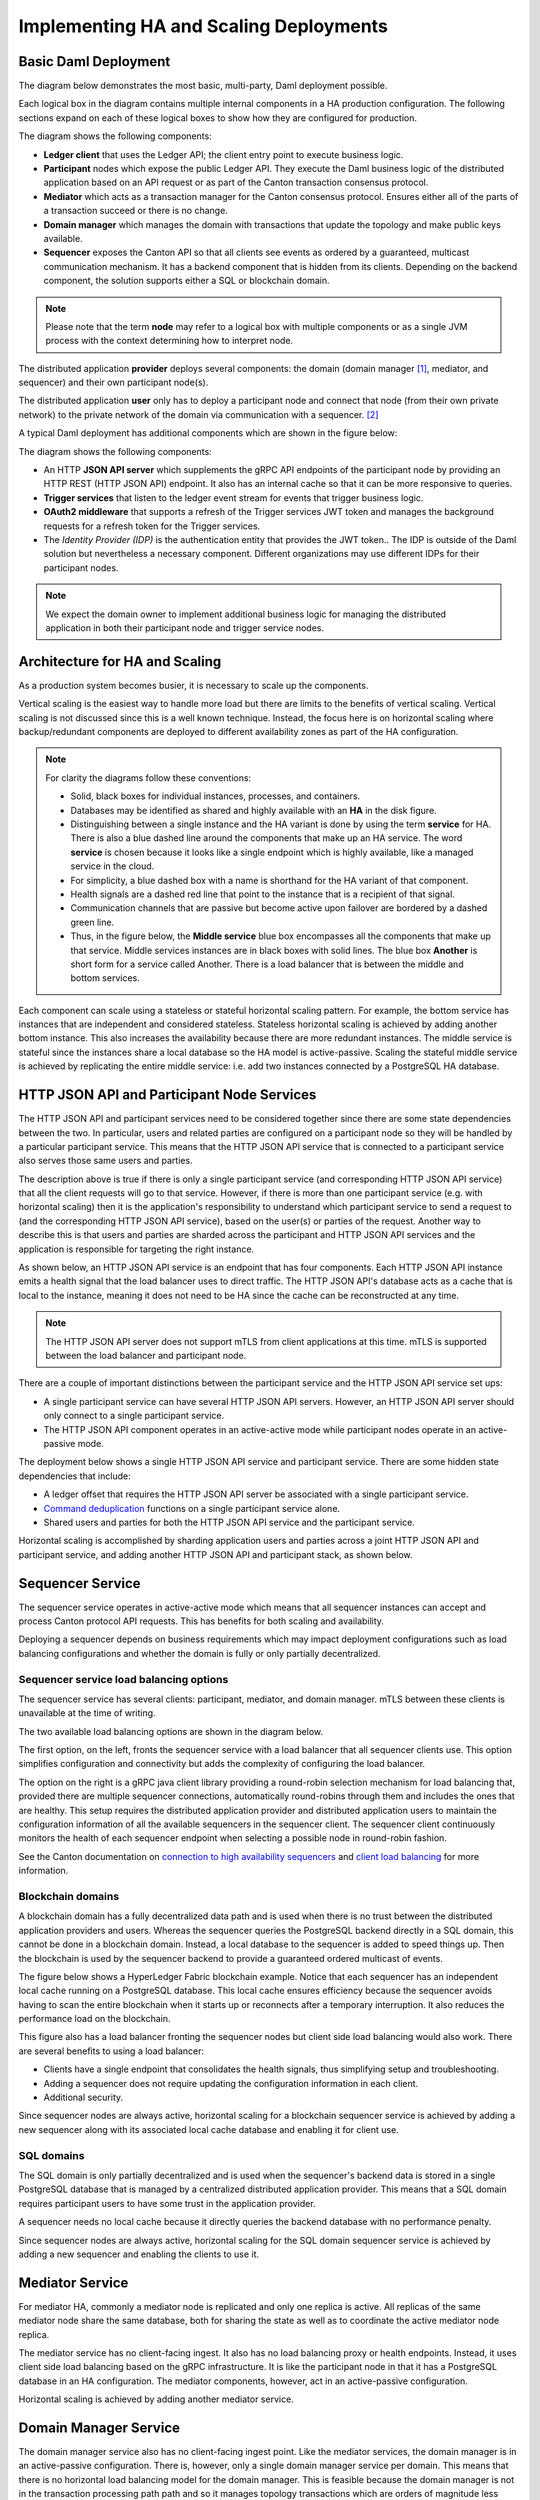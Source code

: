 .. Copyright (c) 2023 Digital Asset (Switzerland) GmbH and/or its affiliates. All rights reserved.
.. SPDX-License-Identifier: Apache-2.0

Implementing HA and Scaling Deployments
#######################################

.. BLOCKED
.. https://docs.daml.com/canton/architecture/ha/domain.html -> in this section, subsection Domain, edited.
.. https://docs.daml.com/canton/architecture/ha/participant.html -> in this section, subsection Participant Node, edited.

Basic Daml Deployment
*********************

The diagram below demonstrates the most basic, multi-party, Daml deployment possible. 

Each logical box in the diagram contains multiple internal components in a HA production configuration. The following sections expand on each of these logical boxes to show how they are configured for production.  

.. https://lucid.app/lucidchart/d3a7916c-acaa-419d-b7ef-9fcaaa040447/edit?invitationId=inv_b7a43920-f4af-4da9-88fc-5985f8083c95&page=0_0#
.. image:: daml-deployment-solution-1.png
   :align: center
   :width: 80%

The diagram shows the following components:

* **Ledger client** that uses the Ledger API; the client entry point to execute business logic. 
* **Participant** nodes which expose the public Ledger API. They execute the Daml business logic of the distributed application based on an API request or as part of the Canton transaction consensus protocol.
* **Mediator** which acts as a transaction manager for the Canton consensus protocol. Ensures either all of the parts of a transaction succeed or there is no change.
* **Domain manager** which manages the domain with transactions that update the topology and make public keys available.
* **Sequencer** exposes the Canton API so that all clients see events as ordered by a guaranteed, multicast communication mechanism. It has a backend component that is hidden from its clients. Depending on the backend component, the solution supports either a SQL or blockchain domain.

.. NOTE::
    Please note that the term **node** may refer to a logical box with multiple components or as a single JVM process with the context determining how to interpret node.


The distributed application **provider** deploys several components: the domain (domain manager [#f1]_, mediator, and sequencer) and their own participant node(s). 

The distributed application **user** only has to deploy a participant node and connect that node (from their own private network) to the private network of the domain via communication with a sequencer. [#f2]_

A typical Daml deployment has additional components which are shown in the figure below:

.. https://lucid.app/lucidchart/d3a7916c-acaa-419d-b7ef-9fcaaa040447/edit?invitationId=inv_b7a43920-f4af-4da9-88fc-5985f8083c95&page=0_0#
.. image:: daml-deployment-solution-2.png
   :align: center
   :width: 80%

The diagram shows the following components:

* An HTTP **JSON API server** which supplements the gRPC API endpoints of the participant node by providing an HTTP REST (HTTP JSON API) endpoint. It also has an internal cache so that it can be more responsive to queries.
* **Trigger services** that listen to the ledger event stream for events that trigger business logic.
* **OAuth2 middleware** that supports a refresh of the Trigger services JWT token and manages the background requests for a refresh token for the Trigger services.
* The *Identity Provider (IDP)* is the authentication entity that provides the JWT token.. The IDP is outside of the Daml solution but nevertheless a necessary component. Different organizations may use different IDPs for their participant nodes.

.. NOTE::
    We expect the domain owner to implement additional business logic for managing the distributed application in both their participant node and trigger service nodes. 

Architecture for HA and Scaling
*******************************

As a production system becomes busier, it is necessary to scale up the components. 

Vertical scaling is the easiest way to handle more load but there are limits to the benefits of vertical scaling. Vertical scaling is not discussed since this is a well known technique. Instead, the focus here is on horizontal scaling where backup/redundant components are deployed to different availability zones as part of the HA configuration.

.. NOTE::
    For clarity the diagrams follow these conventions:

    * Solid, black boxes for individual instances, processes, and containers. 
    * Databases may be identified as shared and highly available with an **HA** in the disk figure.
    * Distinguishing between a single instance and the HA variant is done by using the term **service** for HA. There is also a blue dashed line around the components that make up an HA service. The word **service** is chosen because it looks like a single endpoint which is highly available, like a managed service in the cloud.
    * For simplicity, a blue dashed box with a name is shorthand for the HA variant of that component. 
    * Health signals are a dashed red line that point to the instance that is a recipient of that signal.
    * Communication channels that are passive but become active upon failover are bordered by a dashed green line.
    * Thus, in the figure below, the **Middle service** blue box encompasses all the components that make up that service. Middle services instances are in black boxes with solid lines. The blue box **Another** is short form for a service called Another. There is a load balancer that is between the middle and bottom services.

.. https://lucid.app/lucidchart/d3a7916c-acaa-419d-b7ef-9fcaaa040447/edit?invitationId=inv_b7a43920-f4af-4da9-88fc-5985f8083c95&page=0_0#
.. image:: implementing-1.png
   :align: center
   :width: 80%

Each component can scale using a stateless or stateful horizontal scaling pattern. For example, the bottom service has instances that are independent and considered stateless. Stateless horizontal scaling is achieved by adding another bottom instance. This also increases the availability because there are more redundant instances. The middle service is stateful since the instances share a local database so the HA model is active-passive. Scaling the stateful middle service is achieved by replicating the entire middle service: i.e. add two instances connected by a PostgreSQL HA database.   

HTTP JSON API and Participant Node Services
*******************************************

The HTTP JSON API and participant services need to be considered together since there are some state dependencies between the two. In particular, users and related parties are configured on a participant node so they will be handled by a particular participant service. This means that the HTTP JSON API service that is connected to a participant service also serves those same users and parties. 

The description above is true if there is only a single participant service (and corresponding HTTP JSON API service) that all the client requests will go to that service. However, if there is more than one participant service (e.g. with horizontal scaling) then it is the application's responsibility to understand which participant service to send a request to (and the corresponding HTTP JSON API service), based on the user(s) or parties of the request. Another way to describe this is that users and parties are sharded across the participant and HTTP JSON API services and the application is responsible for targeting the right instance.

As shown below, an HTTP JSON API service is an endpoint that has four components. Each HTTP JSON API instance emits a health signal that the load balancer uses to direct traffic. The HTTP JSON API's database acts as a cache that is local to the instance, meaning it does not need to be HA since the cache can be reconstructed at any time. 

.. NOTE::
    The HTTP JSON API server does not support mTLS from client applications at this time. mTLS is supported between the load balancer and participant node.

.. https://lucid.app/lucidchart/d3a7916c-acaa-419d-b7ef-9fcaaa040447/edit?invitationId=inv_b7a43920-f4af-4da9-88fc-5985f8083c95&page=0_0#
.. image:: implementing-2.png
   :align: center
   :width: 80%

There are a couple of important distinctions between the participant service and the HTTP JSON API service set ups: 

* A single participant service can have several HTTP JSON API servers. However, an HTTP JSON API server should only connect to a single participant service. 
* The HTTP JSON API component operates in an active-active mode while participant nodes operate in an active-passive mode. 

.. https://lucid.app/lucidchart/d3a7916c-acaa-419d-b7ef-9fcaaa040447/edit?invitationId=inv_b7a43920-f4af-4da9-88fc-5985f8083c95&page=0_0#
.. image:: implementing-3.png
   :align: center
   :width: 80%
     
The deployment below shows a single HTTP JSON API service and participant service. There are some hidden state dependencies that include:

* A ledger offset that requires the HTTP JSON API server be associated with a single participant service. 
* `Command deduplication <../../../app-dev/command-deduplication.html>`__ functions on a single participant service alone.
* Shared users and parties for both the HTTP JSON API service and the participant service.

.. https://lucid.app/lucidchart/d3a7916c-acaa-419d-b7ef-9fcaaa040447/edit?invitationId=inv_b7a43920-f4af-4da9-88fc-5985f8083c95&page=0_0#
.. image:: implementing-4.png
   :align: center
   :width: 80%

Horizontal scaling is accomplished by sharding application users and parties across a joint HTTP JSON API and participant service, and adding another HTTP JSON API and participant stack, as shown below.

.. https://lucid.app/lucidchart/d3a7916c-acaa-419d-b7ef-9fcaaa040447/edit?invitationId=inv_b7a43920-f4af-4da9-88fc-5985f8083c95&page=0_0#
.. image:: implementing-5.png
   :align: center
   :width: 80%

Sequencer Service
*****************

The sequencer service operates in active-active mode which means that all sequencer instances can accept and process Canton protocol API requests. This has benefits for both scaling and availability. 

Deploying a sequencer depends on business requirements which may impact deployment configurations such as load balancing configurations and whether the domain is fully or only partially decentralized.

Sequencer service load balancing options
========================================

The sequencer service has several clients: participant, mediator, and domain manager. mTLS between these clients is unavailable at the time of writing. 

The two available load balancing options are shown in the diagram below. 

.. https://lucid.app/lucidchart/d3a7916c-acaa-419d-b7ef-9fcaaa040447/edit?invitationId=inv_b7a43920-f4af-4da9-88fc-5985f8083c95&page=0_0#
.. image:: implementing-6.png
   :align: center
   :width: 80%

The first option, on the left, fronts the sequencer service with a load balancer that all sequencer clients use. This option simplifies configuration and connectivity but adds the complexity of configuring the load balancer. 

The option on the right is a gRPC java client library providing a round-robin selection mechanism for load balancing that, provided there are multiple sequencer connections, automatically round-robins through them and includes the ones that are healthy. This setup requires the distributed application provider and distributed application users to maintain the configuration information of all the available sequencers in the sequencer client.  The sequencer client continuously monitors the health of each sequencer endpoint when selecting a possible node in round-robin fashion. 

See the Canton documentation on `connection to high availability sequencers <../../../canton/usermanual/connectivity.html#connect-to-high-availability-sequencers>`__ and `client load balancing <../../../canton/usermanual/ha.html#client-side-load-balancing>`__ for more information.

Blockchain domains
==================

A blockchain domain has a fully decentralized data path and is used when there is no trust between the distributed application providers and users. Whereas the sequencer queries the PostgreSQL backend directly in a SQL domain, this cannot be done in a blockchain domain. Instead, a local database to the sequencer is added to speed things up. Then the blockchain is used by the sequencer backend to provide a guaranteed ordered multicast of events.

The figure below shows a HyperLedger Fabric blockchain example. Notice that each sequencer has an independent local cache running on a PostgreSQL database. This local cache ensures efficiency because the sequencer avoids having to scan the entire blockchain when it starts up or reconnects after a temporary interruption. It also reduces the performance load on the blockchain.

.. https://lucid.app/lucidchart/d3a7916c-acaa-419d-b7ef-9fcaaa040447/edit?invitationId=inv_b7a43920-f4af-4da9-88fc-5985f8083c95&page=0_0#
.. image:: implementing-7.png
   :align: center
   :width: 80%

This figure also has a load balancer fronting the sequencer nodes but client side load balancing would also work. There are several benefits to using a load balancer:

* Clients have a single endpoint that consolidates the health signals, thus simplifying setup and troubleshooting.
* Adding a sequencer does not require updating the configuration information in each client.
* Additional security.

Since sequencer nodes are always active, horizontal scaling for a blockchain sequencer service is achieved by adding a new sequencer along with its associated local cache database and enabling it for client use.

SQL domains
===========

The SQL domain is only partially decentralized and is used when the sequencer's backend data is stored in a single PostgreSQL database that is managed by a centralized distributed application provider. This means that a SQL domain requires participant users to have some trust in the application provider.

A sequencer needs no local cache because it directly queries the backend database with no performance penalty. 

.. https://lucid.app/lucidchart/d3a7916c-acaa-419d-b7ef-9fcaaa040447/edit?invitationId=inv_b7a43920-f4af-4da9-88fc-5985f8083c95&page=0_0#
.. image:: implementing-8.png
   :align: center
   :width: 80%

Since sequencer nodes are always active, horizontal scaling for the SQL domain sequencer service is achieved by adding a new sequencer and enabling the clients to use it.

Mediator Service
****************

For mediator HA, commonly a mediator node is replicated and only one replica is active. All replicas of the same mediator node share the same database, both for sharing the state as well as to coordinate the active mediator node replica.

The mediator service has no client-facing ingest. It also has no load balancing proxy or health endpoints. Instead, it uses client side load balancing based on the gRPC infrastructure. It is like the participant node in that it has a PostgreSQL database in an HA configuration. The mediator components, however, act in an active-passive configuration. 

.. https://lucid.app/lucidchart/d3a7916c-acaa-419d-b7ef-9fcaaa040447/edit?invitationId=inv_b7a43920-f4af-4da9-88fc-5985f8083c95&page=0_0#
.. image:: implementing-9.png
   :align: center
   :width: 80%

Horizontal scaling is achieved by adding another mediator service.

.. https://lucid.app/lucidchart/d3a7916c-acaa-419d-b7ef-9fcaaa040447/edit?invitationId=inv_b7a43920-f4af-4da9-88fc-5985f8083c95&page=0_0#
.. image:: implementing-10.png
   :align: center
   :width: 80%

Domain Manager Service
**********************

The domain manager service also has no client-facing ingest point. Like the mediator services, the domain manager is in an active-passive configuration. There is, however, only a single domain manager service per domain. This means that there is no horizontal load balancing model for the domain manager. This is feasible because the domain manager is not in the transaction processing path path and so it manages topology transactions which are orders of magnitude less frequent than the Daml transactions that the mediators manage. 

.. https://lucid.app/lucidchart/d3a7916c-acaa-419d-b7ef-9fcaaa040447/edit?invitationId=inv_b7a43920-f4af-4da9-88fc-5985f8083c95&page=0_0#
.. image:: implementing-11.png
   :align: center
   :width: 80%

For HA support the domain manager uses PostgreSQL in a HA configuration. HA support for the domain manager was added in `v2.5.0 <https://blog.digitalasset.com/developers/release-notes/2.5.0>`__.

Trigger Service
***************

The trigger service includes the OAuth 2.0 middleware and trigger service nodes. As shown below, it does not operate in an HA configuration that supports a single failure. Instead, it requires a monitoring system to detect if the trigger service node or OAuth 2.0 middleware is unhealthy and mitigate any issues by the following: 

1. Restarting the failed item or,
2. Stopping the unhealthy instance and then starting another instance. 

A shared PostgreSQL database is needed for the trigger service node. As shown the OAuth 2.0 middleware connects to an OAuth provider.

.. https://lucid.app/lucidchart/d3a7916c-acaa-419d-b7ef-9fcaaa040447/edit?invitationId=inv_b7a43920-f4af-4da9-88fc-5985f8083c95&page=0_0#
.. image:: implementing-12.png
   :align: center
   :width: 80%

Horizontal scaling is achieved by deploying additional trigger service nodes. For example, in the figure below, there are two pairs of trigger service nodes (pink and green) which use the same OAuth 2.0 middleware node that is connected to a single OAuth provider. 

Running the same trigger rule on multiple live trigger service instances is not allowed. For example the pink rules are running in a single live trigger service node, just like the green rules are running in a single live trigger service node. 

Remember, the box with the dashed lines indicate that the node is started when the active node is identified as unhealthy.

.. https://lucid.app/lucidchart/d3a7916c-acaa-419d-b7ef-9fcaaa040447/edit?invitationId=inv_b7a43920-f4af-4da9-88fc-5985f8083c95&page=0_0#
.. image:: implementing-13.png
   :align: center
   :width: 80%

Each trigger service node is limited to a single OAuth provider and they are unable to support queries against multiple OAuth providers. For example, the pink and green trigger service in the figure above cannot query against both a Google OAuth provider and an Apple OAuth provider - each trigger service must be configured to use exactly one of these providers. 

If access to more than a single OAuth provider is needed, distinct pairs of trigger service nodes and OAuth 2.0 middleware servers are configured. This is shown below. Please note running the same trigger rule on multiple live trigger service instances is not allowed in this configuration either.

.. https://lucid.app/lucidchart/d3a7916c-acaa-419d-b7ef-9fcaaa040447/edit?invitationId=inv_b7a43920-f4af-4da9-88fc-5985f8083c95&page=0_0#
.. image:: implementing-14.png
   :align: center
   :width: 80%


.. rubric:: Footnotes

.. [#f1] The domain manager can also be referred to as the 'topology manager'. For a production deployment, the domain manager can be thought of as containing the topology manager with some additional capabilities.
.. [#f2] Although there are multiple sequencers shown, this is just for illustration purpose. As little as a single sequencer is needed. For example, Organization N's participant node could connect to Sequencer 1 and not Sequencer N.

